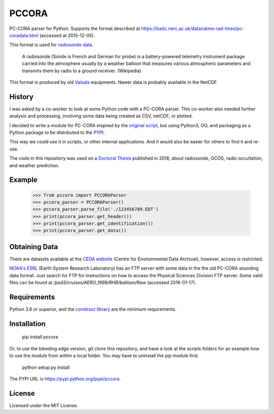 PCCORA
======

.. image:: https://zenodo.org/badge/DOI/10.5281/zenodo.1163385.svg
   :target: https://doi.org/10.5281/zenodo.1163385

.. image:: https://travis-ci.org/kinow/pccora.svg?branch=master
   :target: https://travis-ci.org/kinow/pccora

.. image:: https://coveralls.io/repos/github/kinow/pccora/badge.svg?branch=master
   :target: https://coveralls.io/github/kinow/pccora?branch=master


PC-CORA parser for Python. Supports the format described at `<https://badc.nerc.ac.uk/data/ukmo-rad-hires/pc-coradata.html>`_ (accessed at 2015-12-05).

This format is used for `radiosonde data <https://badc.nerc.ac.uk/data/ukmo-rad-hires/>`_.

    A radiosonde (Sonde is French and German for probe) is a battery-powered telemetry instrument package carried into the atmosphere usually by a weather balloon that measures various atmospheric parameters and transmits them by radio to a ground receiver. (Wikipedia)

This format is produced by old `Vaisala <http://www.vaisala.com>`_ equipments. Newer data is probably available in the NetCDF.

History
-------

I was asked by a co-worker to look at some Python code with a PC-CORA parser.
This co-worker also needed further analysis and processing, involving some
data being created as CSV, netCDF, or plotted.

I decided to write a module for PC-CORA inspired by the
`original script <https://github.com/vnoel/pycode/blob/39bac18dc41497a5a00cbecd6b81ddf205736615/pccora.py>`_,
but using Python3, OO, and packaging as a Python package to be distributed
to the `PYPI <https://pypi.org/project/pccora/>`_.

This way we could use it in scripts, or other internal applications. And it
would also be easier for others to find it and re-use.

The code in this repository was used on a `Doctoral Thesis
<https://refubium.fu-berlin.de/handle/fub188/22207>`_ published in 2018,
about radiosonde, GCOS, radio occultation, and weather prediction.

Example
-------

    >>> from pccora import PCCORAParser
    >>> pccora_parser = PCCORAParser()
    >>> pccora_parser.parse_file('./123456789.EDT')
    >>> print(pccora_parser.get_header())
    >>> print(pccora_parser.get_identification())
    >>> print(pccora_parser.get_data())

Obtaining Data
--------------

There are datasets available at the `CEDA website
<http://catalogue.ceda.ac.uk/>`_ (Centre for Environmental Data Archival),
however, access is restricted.

`NOAA's ESRL <http://www.esrl.noaa.gov>`_ (Earth System Research Laboratory)
has an FTP server with some data in the the old PC-CORA sounding data format.
Just search for FTP for instructions on how to access the Physical Sciences
Division FTP server. Some valid files can be found at
`/psd3/cruises/AERO_1999/RHB/balloon/Raw` (accessed 2016-01-17).

Requirements
------------

Python 3.6 or superior, and the `construct library
<https://github.com/construct/construct>`_ are the minimum requirements.

Installation
------------

    pip install pccora

Or, to use the bleeding edge version, git clone this repository, and have a
look at the scripts folders for an example how to use the module from
within a local folder. You may have to uninstall the pip module first.

    python setup.py install

The PYPI URL is `<https://pypi.python.org/pypi/pccora>`_.

License
-------

Licensed under the MIT License.
